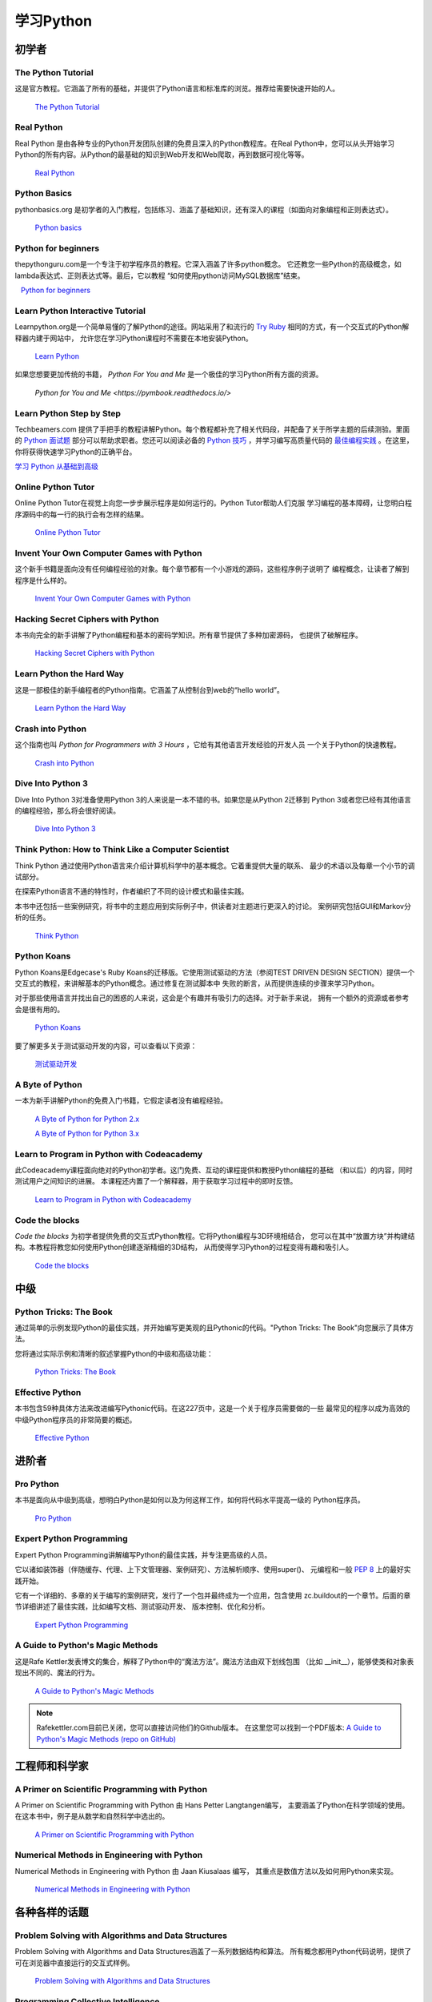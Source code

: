 学习Python
===============

.. image:: https://farm3.staticflickr.com/2840/32800783863_11a00db52c_k_d.jpg

初学者
--------

The Python Tutorial
~~~~~~~~~~~~~~~~~~~~

这是官方教程。它涵盖了所有的基础，并提供了Python语言和标准库的浏览。推荐给需要快速开始的人。

    `The Python Tutorial <http://docs.python.org/tutorial/index.html>`_

Real Python
~~~~~~~~~~~

Real Python 是由各种专业的Python开发团队创建的免费且深入的Python教程库。在Real Python中，您可以从头开始学习Python的所有内容。从Python的最基础的知识到Web开发和Web爬取，再到数据可视化等等。

    `Real Python <https://realpython.com/>`_

Python Basics
~~~~~~~~~~~~~~~~~~~~~~~~~~~~~~~~~

pythonbasics.org 是初学者的入门教程，包括练习、涵盖了基础知识，还有深入的课程（如面向对象编程和正则表达式）。

   `Python basics <https://pythonbasics.org/>`_

Python for beginners
~~~~~~~~~~~~~~~~~~~~~~~~~~~~~~~~~

thepythonguru.com是一个专注于初学程序员的教程。它深入涵盖了许多python概念。
它还教您一些Python的高级概念，如lambda表达式、正则表达式等。最后，它以教程
“如何使用python访问MySQL数据库”结束。

   `Python for beginners <http://thepythonguru.com/>`_

Learn Python Interactive Tutorial
~~~~~~~~~~~~~~~~~~~~~~~~~~~~~~~~~

Learnpython.org是一个简单易懂的了解Python的途径。网站采用了和流行的 
`Try Ruby <http://tryruby.org/>`_ 相同的方式，有一个交互式的Python解释器内建于网站中，
允许您在学习Python课程时不需要在本地安装Python。

    `Learn Python <http://www.learnpython.org/>`_


如果您想要更加传统的书籍， *Python For You and Me* 是一个极佳的学习Python所有方面的资源。

    `Python for You and Me <https://pymbook.readthedocs.io/>`

Learn Python Step by Step
~~~~~~~~~~~~~~~~~~~~~~~~~

Techbeamers.com 提供了手把手的教程讲解Python。每个教程都补充了相关代码段，并配备了关于所学主题的后续测验。里面的 `Python 面试题 <http://www.techbeamers.com/python-interview-questions-programmers>`_ 部分可以帮助求职者。您还可以阅读必备的 `Python 技巧 <http://www.techbeamers.com/essential-python-tips-tricks-programmers>`_ ，并学习编写高质量代码的 `最佳编程实践 <http://www.techbeamers.com/python-code-optimization-tips-tricks>`_ 。在这里，你将获得快速学习Python的正确平台。

`学习 Python 从基础到高级 <http://www.techbeamers.com/python-tutorial-step-by-step>`_

Online Python Tutor
~~~~~~~~~~~~~~~~~~~

Online Python Tutor在视觉上向您一步步展示程序是如何运行的。Python Tutor帮助人们克服
学习编程的基本障碍，让您明白程序源码中的每一行的执行会有怎样的结果。

    `Online Python Tutor <http://pythontutor.com/>`_

Invent Your Own Computer Games with Python
~~~~~~~~~~~~~~~~~~~~~~~~~~~~~~~~~~~~~~~~~~

这个新手书籍是面向没有任何编程经验的对象。每个章节都有一个小游戏的源码，这些程序例子说明了
编程概念，让读者了解到程序是什么样的。

    `Invent Your Own Computer Games with Python <http://inventwithpython.com/>`_


Hacking Secret Ciphers with Python
~~~~~~~~~~~~~~~~~~~~~~~~~~~~~~~~~~

本书向完全的新手讲解了Python编程和基本的密码学知识。所有章节提供了多种加密源码，
也提供了破解程序。

    `Hacking Secret Ciphers with Python <http://inventwithpython.com/hacking/>`_


Learn Python the Hard Way
~~~~~~~~~~~~~~~~~~~~~~~~~

这是一部极佳的新手编程者的Python指南。它涵盖了从控制台到web的“hello world”。

    `Learn Python the Hard Way <http://learnpythonthehardway.org/book/>`_


Crash into Python
~~~~~~~~~~~~~~~~~

这个指南也叫 *Python for Programmers with 3 Hours* ，它给有其他语言开发经验的开发人员
一个关于Python的快速教程。

    `Crash into Python <http://stephensugden.com/crash_into_python/>`_


Dive Into Python 3
~~~~~~~~~~~~~~~~~~

Dive Into Python 3对准备使用Python 3的人来说是一本不错的书。如果您是从Python 2迁移到
Python 3或者您已经有其他语言的编程经验，那么将会很好阅读。

    `Dive Into Python 3 <http://www.diveintopython3.net/>`_


Think Python: How to Think Like a Computer Scientist
~~~~~~~~~~~~~~~~~~~~~~~~~~~~~~~~~~~~~~~~~~~~~~~~~~~~

Think Python 通过使用Python语言来介绍计算机科学中的基本概念。它着重提供大量的联系、
最少的术语以及每章一个小节的调试部分。

在探索Python语言不通的特性时，作者编织了不同的设计模式和最佳实践。

本书中还包括一些案例研究，将书中的主题应用到实际例子中，供读者对主题进行更深入的讨论。
案例研究包括GUI和Markov分析的任务。

    `Think Python <http://greenteapress.com/thinkpython/html/index.html>`_


Python Koans
~~~~~~~~~~~~

Python Koans是Edgecase's Ruby Koans的迁移版。它使用测试驱动的方法（参阅TEST DRIVEN 
DESIGN SECTION）提供一个交互式的教程，来讲解基本的Python概念。通过修复在测试脚本中
失败的断言，从而提供连续的步骤来学习Python。

对于那些使用语言并找出自己的困惑的人来说，这会是个有趣并有吸引力的选择。对于新手来说，
拥有一个额外的资源或者参考会是很有用的。

    `Python Koans <http://bitbucket.org/gregmalcolm/python_koans>`_

要了解更多关于测试驱动开发的内容，可以查看以下资源：

    `测试驱动开发 <http://en.wikipedia.org/wiki/Test-driven_development>`_


A Byte of Python
~~~~~~~~~~~~~~~~

一本为新手讲解Python的免费入门书籍，它假定读者没有编程经验。

    `A Byte of Python for Python 2.x <http://www.ibiblio.org/swaroopch/byteofpython/read/>`_
    
    `A Byte of Python for Python 3.x <https://python.swaroopch.com/>`_


Learn to Program in Python with Codeacademy
~~~~~~~~~~~~~~~~~~~~~~~~~~~~~~~~~~~~~~~~~~~

此Codeacademy课程面向绝对的Python初学者。这门免费、互动的课程提供和教授Python编程的基础
（和以后）的内容，同时测试用户之间知识的进展。
本课程还内置了一个解释器，用于获取学习过程中的即时反馈。

    `Learn to Program in Python with Codeacademy <http://www.codecademy.com/en/tracks/python>`_


Code the blocks
~~~~~~~~~~~~~~~

*Code the blocks* 为初学者提供免费的交互式Python教程。它将Python编程与3D环境相结合，
您可以在其中“放置方块”并构建结构。本教程将教您如何使用Python创建逐渐精细的3D结构，
从而使得学习Python的过程变得有趣和吸引人。

    `Code the blocks <https://codetheblocks.com/tutorials/introduction>`_


中级
------------

Python Tricks: The Book
~~~~~~~~~~~~~~~~~~~~~~~

通过简单的示例发现Python的最佳实践，并开始编写更美观的且Pythonic的代码。"Python Tricks: The Book"向您展示了具体方法。

您将通过实际示例和清晰的叙述掌握Python的中级和高级功能：

    `Python Tricks: The Book <https://realpython.com/products/python-tricks-book/>`_

Effective Python
~~~~~~~~~~~~~~~~

本书包含59种具体方法来改进编写Pythonic代码。在这227页中，这是一个关于程序员需要做的一些
最常见的程序以成为高效的中级Python程序员的非常简要的概述。

    `Effective Python <http://www.effectivepython.com/>`_

进阶者
--------

Pro Python
~~~~~~~~~~

本书是面向从中级到高级，想明白Python是如何以及为何这样工作，如何将代码水平提高一级的
Python程序员。

    `Pro Python <http://propython.com>`_


Expert Python Programming
~~~~~~~~~~~~~~~~~~~~~~~~~
Expert Python Programming讲解编写Python的最佳实践，并专注更高级的人员。

它以诸如装饰器（伴随缓存、代理、上下文管理器、案例研究）、方法解析顺序、使用super()、
元编程和一般 :pep:`8` 上的最好实践开始。

它有一个详细的、多章的关于编写的案例研究，发行了一个包并最终成为一个应用，包含使用
zc.buildout的一个章节。后面的章节详细讲述了最佳实践，比如编写文档、测试驱动开发、
版本控制、优化和分析。

    `Expert Python Programming <http://www.packtpub.com/expert-python-programming/book>`_


A Guide to Python's Magic Methods
~~~~~~~~~~~~~~~~~~~~~~~~~~~~~~~~~

这是Rafe Kettler发表博文的集合，解释了Python中的“魔法方法”。魔法方法由双下划线包围
（比如 __init__），能够使类和对象表现出不同的、魔法的行为。

    `A Guide to Python's Magic Methods <http://www.rafekettler.com/magicmethods.html>`_

.. note:: Rafekettler.com目前已关闭，您可以直接访问他们的Github版本。 在这里您可以找到一个PDF版本:
    `A Guide to Python's Magic Methods (repo on GitHub) <https://github.com/RafeKettler/magicmethods/blob/master/magicmethods.pdf>`_

工程师和科学家
----------------------------

A Primer on Scientific Programming with Python
~~~~~~~~~~~~~~~~~~~~~~~~~~~~~~~~~~~~~~~~~~~~~~

A Primer on Scientific Programming with Python 由 Hans Petter Langtangen编写，
主要涵盖了Python在科学领域的使用。在这本书中，例子是从数学和自然科学中选出的。

    `A Primer on Scientific Programming with Python <http://www.springer.com/mathematics/computational+science+%26+engineering/book/978-3-642-30292-3>`_

Numerical Methods in Engineering with Python
~~~~~~~~~~~~~~~~~~~~~~~~~~~~~~~~~~~~~~~~~~~~

Numerical Methods in Engineering with Python 由 Jaan Kiusalaas 编写，
其重点是数值方法以及如何用Python来实现。

    `Numerical Methods in Engineering with Python <http://www.cambridge.org/us/academic/subjects/engineering/engineering-mathematics-and-programming/numerical-methods-engineering-python-2nd-edition>`_

各种各样的话题
--------------------

Problem Solving with Algorithms and Data Structures
~~~~~~~~~~~~~~~~~~~~~~~~~~~~~~~~~~~~~~~~~~~~~~~~~~~

Problem Solving with Algorithms and Data Structures涵盖了一系列数据结构和算法。
所有概念都用Python代码说明，提供了可在浏览器中直接运行的交互式样例。

    `Problem Solving with Algorithms and Data Structures
    <http://www.interactivepython.org/courselib/static/pythonds/index.html>`_

Programming Collective Intelligence
~~~~~~~~~~~~~~~~~~~~~~~~~~~~~~~~~~~

Programming Collective Intelligence介绍了大量基础的机器学习和数据挖掘方法。
其展示在数学上并不是很正式，而是更侧重于解释潜在的直觉，以及展示如何使用Python来实现算法。

    `Programming Collective Intelligence <http://shop.oreilly.com/product/9780596529321.do>`_
	
	
Transforming Code into Beautiful, Idiomatic Python
~~~~~~~~~~~~~~~~~~~~~~~~~~~~~~~~~~~~~~~~~~~~~~~~~~

Transforming Code into Beautiful, Idiomatic Python 是由 Raymond Hettinger制作的视频。
通过它可以学习到更好地使用Python最佳特性，通过一系列的代码转换来改进现有代码，
“当您看见这个，就那样去做”。

    `Transforming Code into Beautiful, Idiomatic Python <https://www.youtube.com/watch?v=OSGv2VnC0go>`_


Fullstack Python
~~~~~~~~~~~~~~~~~~~~~~~~~~~~~~~~~~~~~~~~~~~

Fullstack Python为使用Python进行Web开发提供了完整的自顶向下的资源。

范围涵盖从设置Web服务器到设计前端、选择数据库、优化/缩放等。

顾名思义，它涵盖了从头开始构建和运行完整的Web应用程序所需的所有内容。

    `Fullstack Python <https://www.fullstackpython.com>`_

参考
----------

Python in a Nutshell
~~~~~~~~~~~~~~~~~~~~

Python in a Nutshell 由 Alex Martelli编写，涵盖了Python跨平台的多数用法，
从它的语法到内建库，再到比如说编写C扩展的高级主题。

    `Python in a Nutshell <http://shop.oreilly.com/product/9780596001889.do>`_

The Python Language Reference
~~~~~~~~~~~~~~~~~~~~~~~~~~~~~

这是Python的参考手册，它涵盖了这门语言的语法和核心语义。

    `The Python Language Reference <http://docs.python.org/reference/index.html>`_

Python Essential Reference
~~~~~~~~~~~~~~~~~~~~~~~~~~

Python Essential Reference，由David Beazley撰写，是Python的最终参考指南。 
它简明扼要地解释了标准库的核心语言和最重要的部分。 它涵盖了Python 3和2.6版本。

    `Python Essential Reference <http://www.dabeaz.com/per.html>`_

Python Pocket Reference
~~~~~~~~~~~~~~~~~~~~~~~

Python Pocket Reference 由 Mark Lutz 编写，是一个了解核心语言的易于使用的参考，
介绍了常用的模块和工具集。它涵盖了Python 3 和 Python 2。

    `Python Pocket Reference <http://shop.oreilly.com/product/9780596158095.do>`_
	
Python Cookbook
~~~~~~~~~~~~~~~

Python Cookbook 由 David Beazley 和 Brian K. Jones 编写，打包了许多具有实践意义的“食谱”。
这本书涵盖了核心Python语言，也涵盖了诸多不同应用的常见任务。

    `Python Cookbook <http://shop.oreilly.com/product/0636920027072.do>`_

Writing Idiomatic Python
~~~~~~~~~~~~~~~~~~~~~~~~

Writing Idiomatic Python 由 Jeff Knupp 编写，包含了最常见和最重要的Python习语，
其形式尽可能地有辨识度和易于理解。每个习语都是编写一些常用代码片段的推荐方式，
其后会解释为什么这个习语是重要的。每个习语均有两个代码样例：“有害的”方式和“理想的”方式。

	`For Python 2.7.3+ <http://www.amazon.com/Writing-Idiomatic-Python-2-7-3-Knupp/dp/1482372177/>`_
	
	`For Python 3.3+  <http://www.amazon.com/Writing-Idiomatic-Python-Jeff-Knupp-ebook/dp/B00B5VXMRG/>`_
